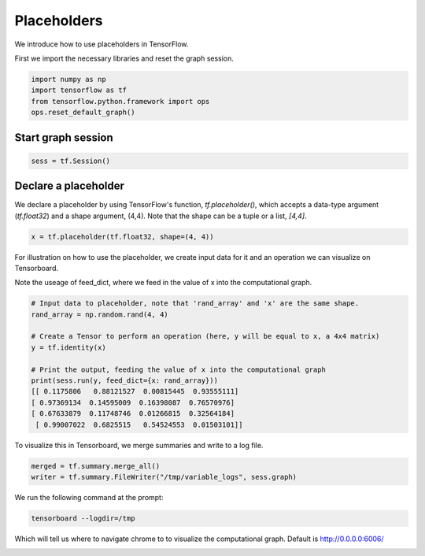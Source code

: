 
Placeholders
-----------
We introduce how to use placeholders in TensorFlow.

First we import the necessary libraries and reset the graph session.

.. code:: python
  
  import numpy as np
  import tensorflow as tf
  from tensorflow.python.framework import ops
  ops.reset_default_graph()

Start graph session
^^^^^^^^^^^^^^^^^^^
.. code:: python
  
  sess = tf.Session()
  
Declare a placeholder
^^^^^^^^^^^^^^^^^^^^^^
We declare a placeholder by using TensorFlow's function, `tf.placeholder()`, 
which accepts a data-type argument (`tf.float32`) and a shape argument, (4,4).
Note that the shape can be a tuple or a list, `[4,4]`.

.. code:: python
  
  x = tf.placeholder(tf.float32, shape=(4, 4))
  
For illustration on how to use the placeholder, we create input data for it 
and an operation we can visualize on Tensorboard.

Note the useage of feed_dict, where we feed in the value of x into the 
computational graph.

.. code:: python
  
  # Input data to placeholder, note that 'rand_array' and 'x' are the same shape.
  rand_array = np.random.rand(4, 4)

  # Create a Tensor to perform an operation (here, y will be equal to x, a 4x4 matrix)
  y = tf.identity(x)

  # Print the output, feeding the value of x into the computational graph
  print(sess.run(y, feed_dict={x: rand_array}))
  [[ 0.1175806   0.88121527  0.00815445  0.93555111]
  [ 0.97369134  0.14595009  0.16398087  0.76570976]
  [ 0.67633879  0.11748746  0.01266815  0.32564184]
   [ 0.99007022  0.6825515   0.54524553  0.01503101]]
   
To visualize this in Tensorboard, we merge summaries and write to a log file.

.. code:: python
  
  merged = tf.summary.merge_all()
  writer = tf.summary.FileWriter("/tmp/variable_logs", sess.graph)
  
We run the following command at the prompt:

.. code:: bash

  tensorboard --logdir=/tmp

Which will tell us where to navigate chrome to to visualize the computational graph.
Default is http://0.0.0.0:6006/

.. image:: https://github.com/nfmcclure/tensorflow_cookbook/raw/master/01_Introduction/images/03_placeholder.png
